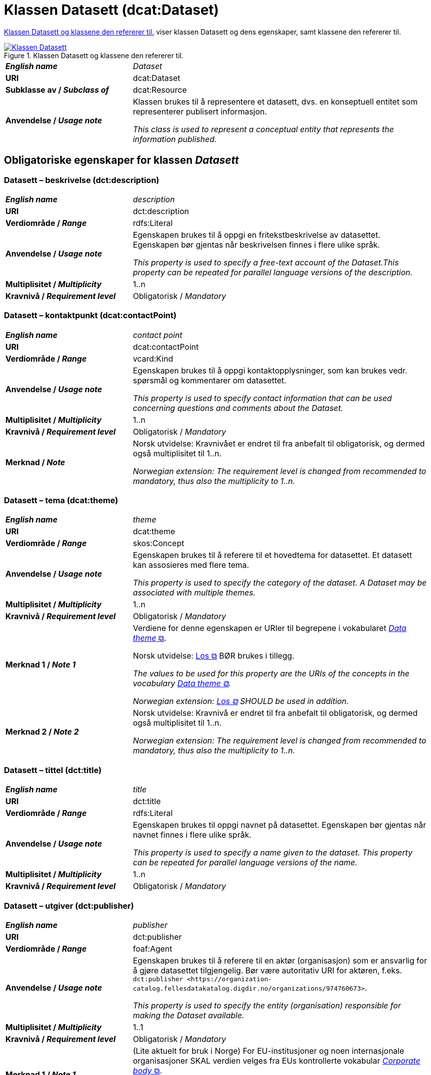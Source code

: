 = Klassen Datasett (dcat:Dataset) [[Datasett]]

<<diagram-KlassenDatasett>> viser klassen Datasett og dens egenskaper, samt klassene den refererer til.  

[[diagram-KlassenDatasett]]
.Klassen Datasett og klassene den refererer til.
[link=images/Klassen-Datasett.png]
image::images/Klassen-Datasett.png[]

[cols="30s,70"]
|===
| _English name_ | _Dataset_
| URI | dcat:Dataset
| Subklasse av / _Subclass of_ | dcat:Resource
| Anvendelse / _Usage note_ | Klassen brukes til å representere et datasett, dvs. en konseptuell entitet som representerer publisert informasjon.

_This class is used to represent a conceptual entity that represents the information published._
|===


== Obligatoriske egenskaper for klassen _Datasett_ [[Datasett-obligatoriske-egenskaper]]

=== Datasett – beskrivelse (dct:description) [[Datasett-beskrivelse]]

[cols="30s,70"]
|===
| _English name_ | _description_
| URI | dct:description
| Verdiområde / _Range_ | rdfs:Literal
| Anvendelse / _Usage note_ | Egenskapen brukes til å oppgi en fritekstbeskrivelse av datasettet. Egenskapen bør gjentas når beskrivelsen finnes i flere ulike språk.

_This property is used to specify a free-text account of the Dataset.This property can be repeated for parallel language versions of the description._
| Multiplisitet / _Multiplicity_ | 1..n
| Kravnivå / _Requirement level_ | Obligatorisk / _Mandatory_
|===

=== Datasett – kontaktpunkt (dcat:contactPoint) [[Datasett-kontaktpunkt]]

[cols="30s,70"]
|===
| _English name_ | _contact point_
| URI | dcat:contactPoint
| Verdiområde / _Range_ | vcard:Kind
| Anvendelse / _Usage note_ | Egenskapen brukes til å oppgi kontaktopplysninger, som kan brukes vedr. spørsmål og kommentarer om datasettet.

_This property is used to specify contact information that can be used concerning questions and comments about the Dataset._
| Multiplisitet / _Multiplicity_ | 1..n
| Kravnivå / _Requirement level_ | Obligatorisk / _Mandatory_
| Merknad / _Note_ | Norsk utvidelse: Kravnivået er endret til fra anbefalt til obligatorisk, og dermed også multiplisitet til 1..n. 

_Norwegian extension: The requirement level is changed from recommended to mandatory, thus also the multiplicity to 1..n._
|===

=== Datasett – tema (dcat:theme) [[Datasett-tema]]

[cols="30s,70"]
|===
| _English name_ | _theme_
| URI | dcat:theme
| Verdiområde / _Range_ | skos:Concept
| Anvendelse / _Usage note_ | Egenskapen brukes til å referere til et hovedtema for datasettet. Et datasett kan assosieres med flere tema.

_This property is used to specify the category of the dataset. A Dataset may be associated with multiple themes._
| Multiplisitet / _Multiplicity_ | 1..n
| Kravnivå / _Requirement level_ | Obligatorisk / _Mandatory_
| Merknad 1 / _Note 1_ | Verdiene for denne egenskapen er URIer til begrepene i vokabularet https://op.europa.eu/en/web/eu-vocabularies/concept-scheme/-/resource?uri=http://publications.europa.eu/resource/authority/data-theme[__Data theme__  &#x29C9;, window="_blank", role="ext-link"]. 


Norsk utvidelse: https://psi.norge.no/los/struktur.html[Los &#x29C9;, window="_blank", role="ext-link"] BØR brukes i tillegg. 

__The values to be used for this property are the URIs of the concepts in the vocabulary https://op.europa.eu/en/web/eu-vocabularies/concept-scheme/-/resource?uri=http://publications.europa.eu/resource/authority/data-theme[Data theme &#x29C9;, window="_blank", role="ext-link"].__

__Norwegian extension: https://psi.norge.no/los/struktur.html[Los &#x29C9;, window="_blank", role="ext-link"] SHOULD be used in addition.__
| Merknad 2 / _Note 2_ | Norsk utvidelse: Kravnivå er endret til fra anbefalt til obligatorisk, og dermed også multiplisitet til 1..n.

_Norwegian extension: The requirement level is changed from recommended to mandatory, thus also the multiplicity to 1..n._
|===

=== Datasett – tittel (dct:title) [[Datasett-tittel]]

[cols="30s,70"]
|===
| _English name_ | _title_
| URI | dct:title
| Verdiområde / _Range_ | rdfs:Literal
| Anvendelse / _Usage note_ | Egenskapen brukes til oppgi navnet på datasettet. Egenskapen bør gjentas når navnet finnes i flere ulike språk.

_This property is used to specify a name given to the dataset. This property can be repeated for parallel language versions of the name._
| Multiplisitet / _Multiplicity_ | 1..n
| Kravnivå / _Requirement level_ | Obligatorisk / _Mandatory_
|===

=== Datasett – utgiver (dct:publisher) [[Datasett-utgiver]]

[cols="30s,70"]
|===
| _English name_ | _publisher_
| URI |  dct:publisher
| Verdiområde / _Range_ | foaf:Agent
| Anvendelse / _Usage note_ | Egenskapen brukes til å referere til en aktør (organisasjon) som er ansvarlig for å gjøre datasettet tilgjengelig. Bør være autoritativ URI for aktøren, f.eks. `dct:publisher <\https://organization-catalog.fellesdatakatalog.digdir.no/organizations/974760673>`.

_This property is used to specify the entity (organisation) responsible for making the Dataset available._
| Multiplisitet / _Multiplicity_ | 1..1
| Kravnivå / _Requirement level_ | Obligatorisk / _Mandatory_
| Merknad 1 / _Note 1_ | (Lite aktuelt for bruk i Norge)  For EU-institusjoner og noen internasjonale organisasjoner SKAL verdien velges fra EUs kontrollerte vokabular https://op.europa.eu/en/web/eu-vocabularies/concept-scheme/-/resource?uri=http://publications.europa.eu/resource/authority/corporate-body[__Corporate body__ &#x29C9;, window="_blank", role="ext-link"]. 

__The value MUST be chosen from EU's controlled vocabulary https://op.europa.eu/en/web/eu-vocabularies/concept-scheme/-/resource?uri=http://publications.europa.eu/resource/authority/corporate-body[Corporate body &#x29C9;, window="_blank", role="ext-link"] for European institutions and a small set of international organisations.__
| Merknad 2 / _Note 2_ | Norsk utvidelse: Kravnivået er endret fra anbefalt til obligatorisk, dermed også multiplisitet fra 0..1 til 1..1.

_Norwegian extension: The requirement level is changed from recommended to mandatory, thus also the multiplicity from 0..1 to 1..1._
|===

== Anbefalte egenskaper for klassen _Datasett_ [[Datasett-anbefalte-egenskaper]]

=== Datasett – begrep (dct:subject) [[Datasett-begrep]]

[cols="30s,70"]
|===
| _English name_ | _concept_
| URI | dct:subject
| Verdiområde / _Range_ | skos:Concept
| Anvendelse / _Usage note_ | Egenskapen brukes til å referere til sentrale begrep som er viktige for å forstå og tolke datasettet. 

_This property is used to refer to concepts that are important to understand and interpret the dataset._
| Multiplisitet / _Multiplicity_ | 0..n
| Kravnivå / _Requirement level_ | Anbefalt / _Recommended_
| Merknad / _Note_ | Norsk utvidelse: Ikke eksplisitt spesifisert i DCAT-AP/DCAT.

_Norwegian extension: Not explicitly specified in DCAT-AP/DCAT._
|===

=== Datasett – ble generert ved (prov:wasGeneratedBy) [[Datasett-bleGenerertVed]]

[cols="30s,70"]
|===
| _English name_ | _was generated by_
| URI | prov:wasGeneratedBy
| Verdiområde / _Range_ | prov:Activity
| Anvendelse / _Usage note_ | Brukes til å referere til en aktivitet som genererte datasettet, eller som gir forretningskontekst for oppretting av det.

_This property is used to refer to an activity that generated, or provides the business context for the creation of, the dataset._
| Multiplisitet / _Multiplicity_ | 0..n
| Kravnivå / _Requirement level_ | Anbefalt / _Recommended_
| Merknad 1 / _Note 1_ | Norsk utvidelse: Verdien BØR velges fra kontrollert vokabular https://data.norge.no/vocabulary/provenance-activity-type[Proveniensaktivitetstype &#x29C9;, window="_blank", role="ext-link"]. 

__Norwegian extension: The value SHOULD be chosen from the controlled vocabulary https://data.norge.no/vocabulary/provenance-activity-type[Provenance activity type &#x29C9;, window="_blank", role="ext-link"].__
| Merknad 2 / _Note 2_ | Norsk utvidelse: Kravnivået er endret fra valgfri til anbefalt.

_Norwegian extension: The requirement level is changed from optional to recommended._
|===

Eksempel i RDF Turtle: 
----
:dataset1
   a dcat:Dataset ;
   prov:wasGeneratedBy <https://data.norge.no/vocabulary/provenance-activity-type#administrative-decision> .

:dataset2
   a dcat:Dataset ;
   prov:wasGeneratedBy <https://data.norge.no/vocabulary/provenance-activity-type#collecting-from-third-party> .

:dataset3
   a dcat:Dataset ;
   prov:wasGeneratedBy <https://data.norge.no/vocabulary/provenance-activity-type#collecting-from-user> .
----

=== Datasett – datasettdistribusjon (dcat:distribution) [[Datasett-datasettdistribusjon]]

[cols="30s,70"]
|===
| _English name_ | _dataset distribution_
| URI | dcat:distribution
| Verdiområde / _Range_ | dcat:Distribution
| Anvendelse / _Usage note_ | Egenskapen brukes til å referere til en tilgjengelig distribusjon for datasettet.

_This property is used to refer to an available Distribution for the Dataset._
| Multiplisitet / _Multiplicity_ | 0..n
| Kravnivå / _Requirement level_ | Anbefalt / _Recommended_
|===

=== Datasett – dekningsområde (dct:spatial) [[Datasett-dekningsområde]]

[cols="30s,70"]
|===
| _English name_ | _geographical coverage_
| URI | dct:spatial
| Verdiområde / _Range_ | dct:Location
| Anvendelse / _Usage note_ | Egenskapen brukes til å referere til et geografisk område som er dekket av datasettet.

_This property is used to refer to a geographic region that is covered by the Dataset._
| Multiplisitet / _Multiplicity_ | 0..n
| Kravnivå / _Requirement level_ | Anbefalt / _Recommended_
| Merknad / _Note_ | Verdien SKAL velges fra EU's kontrollerte vokabularer https://op.europa.eu/en/web/eu-vocabularies/concept-scheme/-/resource?uri=http://publications.europa.eu/resource/authority/continent[__Continent__ &#x29C9;, window="_blank", role="ext-link"], https://op.europa.eu/en/web/eu-vocabularies/concept-scheme/-/resource?uri=http://publications.europa.eu/resource/authority/country[__Countries and territories__ &#x29C9;, window="_blank", role="ext-link"] eller https://op.europa.eu/en/web/eu-vocabularies/concept-scheme/-/resource?uri=http://publications.europa.eu/resource/authority/place[__Place__ &#x29C9;, window="_blank", role="ext-link"], HVIS den finnes på listene; https://sws.geonames.org/[__GeoNames__ &#x29C9;, window="_blank", role="ext-link"] SKAL i andre tilfeller brukes. 

Norsk utvidelse: For å angi dekningsområde i Norge, BØR Kartverkets kontrollerte vokabular https://data.geonorge.no/administrativeEnheter/nasjon/doc/173163[Administrative enheter &#x29C9;, window="_blank", role="ext-link"] brukes i tillegg.

__The value MUST be chosen from EU's controlled vocabularies https://op.europa.eu/en/web/eu-vocabularies/concept-scheme/-/resource?uri=http://publications.europa.eu/resource/authority/continent[Continent &#x29C9;, window="_blank", role="ext-link"], https://op.europa.eu/en/web/eu-vocabularies/concept-scheme/-/resource?uri=http://publications.europa.eu/resource/authority/country[Countries and territories &#x29C9;, window="_blank", role="ext-link"] or https://op.europa.eu/en/web/eu-vocabularies/concept-scheme/-/resource?uri=http://publications.europa.eu/resource/authority/place[Place &#x29C9;, window="_blank", role="ext-link"], IF it is in one of the lists;  if a particular location is not in one of the mentioned Named Authority Lists, https://sws.geonames.org/[GeoNames &#x29C9;, window="_blank", role="ext-link"] URIs MUST be used.__

__Norwegian extension: To specify spatial coverage in Norway, the Norwegian Mapping Authority’s controlled vocabulary https://sws.geonames.org/[Administrative units &#x29C9;, window="_blank", role="ext-link"] SHOULD be used in addition.__
|===

=== Datasett – emneord (dcat:keyword) [[Datasett-emneord]]

[cols="30s,70"]
|===
| _English name_ | keyword
| URI | dcat:keyword
| Verdiområde / _Range_ | rdfs:Literal
| Anvendelse / _Usage note_ | Egenskapen brukes til å oppgi emneord (eller tag) som beskriver datasettet. 

_This property is used to specify a keyword or tag describing the Dataset._
| Multiplisitet / _Multiplicity_ | 0..n
| Kravnivå / _Requirement level_ | Anbefalt / _Recommended_
|===

=== Datasett – gjeldende lovgivning (dcatap:applicableLegislation) [[Datasett-gjeldendeLovgivning]]

[cols="30s,70"]
|===
| _English name_ | _applicable legislation_
| URI | dcatap:applicableLegislation
| Verdiområde / _Range_ | eli:LegalResource
| Anvendelse / _Usage note_ | Egenskapen brukes til å referere til lovgivningen som gir mandat til opprettelse eller behandling av datasettet.

_This property is used to refer to the legislation that mandates the creation or management of the Dataset._
| Multiplisitet / _Multiplicity_ | 0..n
| Kravnivå / _Requirement level_ | Anbefalt / _Recommended_
| Merknad / _Note_ | Norsk utvidelse: Kravnivået endret fra valgfri til anbefalt. 

_Norwegian extension: The requirement level changed from optional to recommended._
|===

=== Datasett – tidsrom (dct:temporal) [[Datasett-tidsrom]]

[cols="30s,70"]
|===
| _English name_ | _temporal coverage_
| URI | dct:temporal
| Verdiområde / _Range_ | dct:PeriodOfTime
| Anvendelse / _Usage note_ | Egenskapen brukes til å oppgi et tidsrom som er dekket av datasettet.

_This property is used to specify a temporal period that the Dataset covers._
| Multiplisitet / _Multiplicity_ | 0..n
| Kravnivå / _Requirement level_ | Anbefalt / _Recommended_ 
|===

=== Datasett – tilgangsrettigheter (dct:accessRights) [[Datasett-tilgangsrettigheter]]

[cols="30s,70"]
|===
| _English name_ | _access rights_
| URI | dct:accessRights
| Verdiområde / _Range_ | dct:RightsStatement
| Anvendelse / _Usage note_ | Egenskapen brukes til å angi om det er allmenn tilgang, betinget tilgang eller ikke-allmenn tilgang til datasettet.

_This property is used to specify information that indicates whether the Dataset is publicly accessible, has access restrictions or is not public._
| Multiplisitet / _Multiplicity_ | 0..1
| Kravnivå / _Requirement level_ | Anbefalt / _Recommended_
| Merknad 1 / _Note 1_ | Verdien SKAL være `PUBLIC`, `RESTRICTED` eller `NON_PUBLIC` fra EU's kontrollerte vokabular https://op.europa.eu/en/web/eu-vocabularies/concept-scheme/-/resource?uri=http://publications.europa.eu/resource/authority/access-right[__Access right__ &#x29C9;, window="_blank", role="ext-link"].

__The value MUST be `PUBLIC`, `RESTRICTED` or `NON_PUBLIC` from EU's controlled vocabulary https://op.europa.eu/en/web/eu-vocabularies/concept-scheme/-/resource?uri=http://publications.europa.eu/resource/authority/access-right[Access right &#x29C9;, window="_blank", role="ext-link"].__
| Merknad 2 / _Note 2_ | Norsk utvidelse: Kravnivået er endret fra valgfri til anbefalt.

_Norwegian extension: The requirement level is changed from optional to recommended._
|===


== Valgfrie egenskaper for klassen _Datasett_ [[Datasett-valgfrie-egenskaper]]

=== Datasett – annen identifikator (adms:identifier) [[Datasett-annenIdentifikator]]

[cols="30s,70"]
|===
| _English name_ | _other identifier_
| URI | adms:identifier
| Verdiområde / _Range_ | adms:Identifier
| Anvendelse / _Usage note_ | Egenskapen brukes til å oppgi en sekundær identifikator av datasettet som http://archive.stsci.edu/pub_dsn.html[MAST/ADS &#x29C9;, window="_blank", role="ext-link"], https://datacite.org/[DataCite &#x29C9;, window="_blank", role="ext-link"], http://www.doi.org/[DOI &#x29C9;, window="_blank", role="ext-link"], https://ezid.cdlib.org/[EZID &#x29C9;, window="_blank", role="ext-link"] eller https://w3id.org/[W3ID &#x29C9;, window="_blank", role="ext-link"].

__This property is used to specify a secondary identifier of the Dataset, such as http://archive.stsci.edu/pub_dsn.html[MAST/ADS &#x29C9;, window="_blank", role="ext-link"], https://datacite.org/[DataCite &#x29C9;, window="_blank", role="ext-link"], http://www.doi.org/[DOI &#x29C9;, window="_blank", role="ext-link"], https://ezid.cdlib.org/[EZID &#x29C9;, window="_blank", role="ext-link"] or https://w3id.org/[W3ID &#x29C9;, window="_blank", role="ext-link"].__
| Multiplisitet / _Multiplicity_ | 0..n
| Kravnivå / _Requirement level_ | Valgfri / _Optional_ 
|===

=== Datasett – dokumentasjon (foaf:page) [[Datasett-dokumentasjon]]

[cols="30s,70"]
|===
| _English name_ | _documentation_
| URI | foaf:page
| Verdiområde / _Range_ | foaf:Document
| Anvendelse / _Usage note_ | Egenskapen brukes til å referere til en side eller et dokument som beskriver datasettet.

_This property is used to refer to a page or document about this Dataset._
| Multiplisitet / _Multiplicity_ | 0..n
| Kravnivå / _Requirement level_ | Valgfri / _Optional_ 
|===

=== Datasett – eksempeldata (adms:sample) [[Datasett-eksempeldata]]

[cols="30s,70"]
|===
| _English name_ | _sample_
| URI | adms:sample
| Verdiområde / _Range_ | dcat:Distribution
| Anvendelse / _Usage note_ | Egenskapen brukes til å referere til eksempeldata.

_This property is used to refer to a sample distribution of the dataset._
| Multiplisitet / _Multiplicity_ | 0..n
| Kravnivå / _Requirement level_ | Valgfri / _Optional_ 
|===

=== Datasett – endringsdato (dct:modified) [[Datasett-endringsdato]]

[cols="30s,70"]
|===
| _English name_ | _modification date_
| URI | dct:modified
| Verdiområde / _Range_ | xsd:date or xsd:dateTime
| Anvendelse / _Usage note_ | Egenskapen brukes til å oppgi dato for siste oppdatering av datasettet.

_This property is used to specify the most recent date on which the Dataset was changed or modified._
| Multiplisitet / _Multiplicity_ | 0..1
| Kravnivå / _Requirement level_ | Valgfri / _Optional_ 
| Merknad / _Note_ | Norsk utvidelse: Verdiområdet er eksplisitt spesifisert som `xsd:date or xsd:dateTime`, istedenfor å referere til den generiske datatype Temporal literal.  

_Norwegian extension: The range is explicitly specified as `xsd:date or xsd:dateTime`, instead of referring to the generic datatype Temporal Literal._ 
|===

=== Datasett – er referert av (dct:isReferencedBy) [[Datasett-erReferertAv]]

[cols="30s,70"]
|===
| _English name_ | _is referenced by_
| URI | dct:isReferencedBy
| Verdiområde / _Range_ | rdfs:Resource
| Anvendelse / _Usage note_ | Egenskapen brukes til å referere til en annen ressurs som refererer til dette datasettet.

_This property is used to refer to a related resource, such as a publication, that references, cites, or otherwise points to the dataset._
| Multiplisitet / _Multiplicity_ | 0..n
| Kravnivå / _Requirement level_ | Valgfri / _Optional_ 
|===

=== Datasett – erstatter (dct:replaces) [[Datasett-erstatter]]

[cols="30s,70"]
|===
| _English name_ | _replaces_
| URI | dct:replaces
| Verdiområde / _Range_ | dcat:Dataset
| Anvendelse / _Usage note_ | Egenskapen brukes til å referere til et annet datasett som dette datasettet er ment å erstatte.

_This property is used to refer to another dataset that this dataset replaces._
| Multiplisitet / _Multiplicity_ | 0..n
| Kravnivå / _Requirement level_ | Valgfri / _Optional_
|===

=== Datasett – forrige (dcat:prev) [[Datasett-forrige]]

[cols="30s,70"]
|===
| _English name_ | _previous_
| URI | dcat:prev
| Verdiområde / _Range_ | dcat:Dataset
| Anvendelse / _Usage note_ | Egenskapen brukes itl å referere til det forrige datasettet i en ordnet samling eller serie av datasett.

_This property is used to refer to the previous resource (before the current one) in an ordered collection or series of resources._
| Multiplisitet / _Multiplicity_ | 0..1
| Kravnivå / _Requirement level_ | Valgfri / _Optional_ 
|===

=== Datasett – frekvens (dct:accrualPeriodicity) [[Datasett-frekvens]]

[cols="30s,70"]
|===
| _English name_ | _frequency_
| URI | dct:accrualPeriodicity
| Verdiområde / _Range_ | dct:Frequency
| Anvendelse / _Usage note_ | Egenskapen brukes til å oppgi oppdateringsfrekvensen for datasettet.

_This property is used to specify the frequency at which the Dataset is updated._
| Multiplisitet / _Multiplicity_ | 0..1
| Kravnivå / _Requirement level_ | Valgfri / _Optional_ 
| Merknad / _Note_ | Verdien SKAL velges fra EUs kontrollerte vokabular https://op.europa.eu/en/web/eu-vocabularies/concept-scheme/-/resource?uri=http://publications.europa.eu/resource/authority/frequency[__Frequency__ &#x29C9;, window="_blank", role="ext-link"].

__The value MUST be chosen from EU's controlled vocabulary https://op.europa.eu/en/web/eu-vocabularies/concept-scheme/-/resource?uri=http://publications.europa.eu/resource/authority/frequency[Frequency &#x29C9;, window="_blank", role="ext-link"]__.
|===

=== Datasett – har del (dct:hasPart) [[Datasett-harDel]]

[cols="30s,70"]
|===
| _English name_ | _has part_
| URI | dct:hasPart
| Verdiområde / _Range_ | dcat:Dataset
| Anvendelse / _Usage note_ | Egenskapen brukes til å referere til et annet datasett som er en del av dette datasettet. Det bør vurderes om <<Datasettserie>> kan dekke behovet. 

_This property is used to refer to another dataset that is a part of this dataset._
| Multiplisitet / _Multiplicity_ | 0..n
| Kravnivå / _Requirement level_ | Valgfri / _Optional_
| Merknad / _Note_ | Norsk utvidelse: Ikke eksplisitt spesifisert i DCAT-AP/DCAT. 

_Norwegian extension: Not explicitly specified in DCAT-AP/DCAT._
|===

=== Datasett – har gebyr (cv:hasCost) [[Datasett-har-gebyr]]

[cols="30s,70d"]
|===
| _English name_ | _has cost_
| URI | cv:hasCost
| Verdiområde / _Range_ | cv:Cost
| Anvendelse / _Usage note_ |  Egenskapen brukes til å referere til en eller flere instanser av klassen Gebyr (`cv:Cost`), for å oppgi prisinfomasjonen og utrekningsgrunnlaget for gebyr for bruk av datasettet.

_This property is used to refer to one or more instances of the Cost class, to specify information about the cost for reusing the dataset._
| Multiplisitet / _Multiplicity_ | 0..n
| Kravnivå / _Requirement level_ | Valgfri / _Optional_
|===

=== Datasett – har kvalitetsmerknad (dqv:hasQualityAnnotation) [[Datasett-harKvalitetsmerknad]]

[cols="30s,70"]
|===
| _English name_ | _has quality annotation_
| URI | dqv:hasQualityAnnotation
| Verdiområde / _Range_ | dqv:QualityAnnotation
| Anvendelse / _Usage note_ | Egenskapen brukes til å referere til en kvalitetsmerknad. 

_This property is used to refer to a quality annotation._
| Multiplisitet / _Multiplicity_ | 0..n
| Kravnivå / _Requirement level_ | Valgfri / _Optional_
| Merknad / _Note_ | Se https://data.norge.no/specification/dqv-ap-no[DQV-AP-NO (norsk applikasjonsprofil av DQV) &#x29C9;, window="_blank", role="ext-link"] for bruk av klassen Kvalitetsnote/Kvalitetsmerknad (`dqv:QualityAnnotation`) og dens subklasser Brukertilbakemelding (`dqv:UserQualityFeedback`) og Kvalitetssertifikat (`dqv:QualityCertificate`).

__See the Norwegian application profile of DQV, https://data.norge.no/specification/dqv-ap-no[DQV-AP-NO &#x29C9;, window="_blank", role="ext-link"], for the usage of the class Quality annotation (`dqv:QualityAnnotation`) and its subclasses User quality feedback (`dqv:UserQualityFeedback`) and Quality certificate (`dqv:QualityCertificate`).__ 
|===

Eksempel i RDF Turtle: 
-----
:dataset1
   a dcat:Dataset ;
   dqv:hasQualityAnnotation :qualityAnnotation1, :userFeedBack1, dqvno:isAuthoritative .
-----
hvor `dqvno:isAuthoritative` er en predefinert instans av klassen Kvalitetssertifikat (`dqv:QualityCertificate`). 

=== Datasett – har måleresultat (dqv:hasQualityMeasurement) [[Datasett-harMåleresultat]]

[cols="30s,70"]
|===
| _English name_ | _has quality measurement_
| URI | dqv:hasQualityMeasurement
| Verdiområde / _Range_ | dqv:QualityMeasurement
| Anvendelse / _Usage note_ | Egenskapen brukes til å referere til en måleresultat. 

_This property is used to refer to a quality measurement._
| Multiplisitet / _Multiplicity_ | 0..n
| Kravnivå / _Requirement level_ | Valgfri / _Optional_
| Merknad / _Note_ | Se https://data.norge.no/specification/dqv-ap-no[DQV-AP-NO (norsk applikasjonsprofil av DQV) &#x29C9;, window="_blank", role="ext-link"] for bruk av klassen Måleresultat (`dqv:QualityMeasurement`).

__See the Norwegian application profile of DQV, https://data.norge.no/specification/dqv-ap-no[DQV-AP-NO &#x29C9;, window="_blank", role="ext-link"], for the usage of the class Quality measurement (`dqv:QualityMeasurement`).__ 
|===

Eksempel i RDF Turtle: 
-----
:dataset1
   a dcat:Dataset ;
   dqv:hasQualityMeasurement :qualityMeasurement1 .
----- 

=== Datasett – har versjon (dcat:hasVersion) [[Datasett-harVersjon]]

[cols="30s,70"]
|===
| _English name_ | _has version_
| URI | dcat:hasVersion
| Verdiområde / _Range_ | dcat:Dataset
| Anvendelse / _Usage note_ | Egenskapen brukes til å referere til et datasett som er en versjon, utgave, eller tilpasning av det beskrevne datasettet. 

_This property is used to refer to a related Dataset that is a version, edition, or adaptation of the described Dataset._
| Multiplisitet / _Multiplicity_ | 0..n 
| Kravnivå / _Requirement level_ | Valgfri / _Optional_ 
|===

=== Datasett – i samsvar med (dct:conformsTo) [[Datasett-iSamsvarMed]]

[cols="30s,70"]
|===
| _English name_ | _conforms to_
| URI | dct:conformsTo
| Verdiområde / _Range_ | dct:Standard
| Anvendelse / _Usage note_ | Egenskapen brukes til å referere til en implementasjonsregel eller annen spesifikasjon, som ligger til grunn for opprettelsen av datasettet.

_This property is used to refer to an implementing rule or other specification._
| Multiplisitet / _Multiplicity_ | 0..n
| Kravnivå / _Requirement level_ | Valgfri / _Optional_ 
|===

=== Datasett – i serie (dcat:inSeries) [[Datasett-iSerie]]

[cols="30s,70"]
|===
| _English name_ | _in series_
| URI | dcat:inSeries
| Verdiområde / _Range_ | dcat:DatasetSeries
| Anvendelse / _Usage note_ | Egenskapen brukes til å referere til en datasett serie som dette datasett er del av.

_This property is used to refer to a dataset series of which the dataset is part._
| Multiplisitet / _Multiplicity_ | 0..n
| Kravnivå / _Requirement level_ | Valgfri / _Optional_ 
|===

Eksempel i RDF Turtle
-----
ex:EUCatalogue a dcat:Catalog ;
  dct:title "European Data Catalogue"@en ;
  dcat:dataset ex:budget  ;
  .

ex:budget a dcat:DatasetSeries ;
  dct:title "Budget data"@en ;
  dcat:first ex:budget-2018 ;
  dcat:last ex:budget-2020 ;
  .

ex:budget-2018 a dcat:Dataset ;
  dct:title "Budget data for year 2018"@en ;
  dcat:inSeries ex:budget ;
  dct:issued "2019-01-01"^^xsd:date ;
 .

ex:budget-2019 a dcat:Dataset ;
  dct:title "Budget data for year 2019"@en ;
  dcat:inSeries ex:budget ;
  dct:issued "2020-01-01"^^xsd:date ;
  dcat:prev ex:budget-2018 ;
 .

ex:budget-2020 a dcat:Dataset ;
  dct:title "Budget data for year 2020"@en ;
  dcat:inSeries ex:budget ;
  dct:issued "2021-01-01"^^xsd:date ;
  dcat:prev ex:budget-2019 ;
  .
-----

=== Datasett – identifikator (dct:identifier) [[Datasett-identifikator]]

[cols="30s,70"]
|===
| _English name_ | _identifier_
| URI | dct:identifier
| Verdiområde / _Range_ | rdfs:Literal
| Anvendelse / _Usage note_ | Egenskapen brukes til å oppgi identifikator for datasettet, for eksempel en URI eller annen identifikator som er stabil og unik innen konteksten av katalogen.

_This property is used to specify the main identifier for the Dataset, e.g. the URI or other unique identifier in the context of the Catalogue._
| Multiplisitet / _Multiplicity_ | 1..n
| Kravnivå / _Requirement level_ | Obligatorisk / _Mandatory_
| Merknad / _Note_ | Norsk utvidelse: Kravnivået endret fra valgfri til obligatorisk, dermed også multiplisiteten fra 0..n til 1..n. 

_Norwegian extension: The requirement level changed from optional to mandatory, thus also the multiplicity from 0..n to 1..n._
|===

=== Datasett – kilde (dct:source) [[Datasett-kilde]]

[cols="30s,70"]
|===
| _English name_ | _source_
| URI | dct:source
| Verdiområde / _Range_ | dcat:Dataset
| Anvendelse / _Usage note_ | Egenskapen brukes til å referere til et datasett som gjeldende datasett er avledet fra.

_This property is used to refer to a related Dataset from which the described Dataset is derived._
| Multiplisitet / _Multiplicity_ | 0..n
| Kravnivå / _Requirement level_ | Valgfri / _Optional_ 
|===

=== Datasett – kvalifisert kreditering (prov:qualifiedAttribution) [[Datasett-kvalifisertKreditering]]

[cols="30s,70"]
|===
| _English name_ | _qualified attribution_
| URI | prov:qualifiedAttribution
| Verdiområde / _Range_ | prov:Attribution
| Anvendelse / _Usage note_ | Egenskapen brukes til å referere til en aktør som har en eller annen form for ansvar for ressursen.

_This property is used to refer to an Agent having some form of responsibility for the resource._
| Multiplisitet / _Multiplicity_ | 0..n
| Kravnivå / _Requirement level_ | Valgfri / _Optional_ 
|===

=== Datasett – kvalifisert relasjon (dcat:qualifiedRelation) [[Datasett-kvalifisertRelasjon]]

[cols="30s,70d"]
|===
| _English name_ | _qualified relation_
| URI | dcat:qualifiedRelation
| Verdiområde / _Range_ | dcat:Relationship
| Anvendelse / _Usage note_ | Egenskapen brukes til å referere til en beskrivelse av en relasjon til en annen ressurs.

_This property is used to refer to a description of a relationship with another resource._
| Multiplisitet / _Multiplicity_ | 0..n
| Kravnivå / _Requirement level_ | Valgfri / _Optional_
|===

=== Datasett – landingsside (dcat:landingPage) [[Datasett-landingsside]]

[cols="30s,70d"]
|===
| _English name_ | _landing page_
| URI | dcat:landingPage
| Verdiområde / _Range_ | foaf:Document
| Anvendelse / _Usage note_ | Egenskapen brukes til å referere til nettside som gir tilgang til datasettet, dets distribusjoner og/eller tilleggsinformasjon. Intensjonen er å peke til en landingsside hos den opprinnelige datautgiveren.

_This property is used to refer to a web page that provides access to the Dataset, its Distributions and/or additional information. It is intended to point to a landing page at the original data provider, not to a page on a site of a third party, such as an aggregator._
| Multiplisitet / _Multiplicity_ | 0..n
| Kravnivå / _Requirement level_ | Valgfri / _Optional_
|===

=== Datasett – opphav (dct:provenance) [[Datasett-opphav]]

[cols="30s,70d"]
|===
| _English name_ | _provenance_
| URI | dct:provenance
| Verdiområde / _Range_ | dct:ProvenanceStatement
| Anvendelse / _Usage note_ | Egenskapen brukes itl å referere til beskrivelse av endring i eierskap og forvaltning av datasett (fra det ble skapt) som har betydning for autentisitet, integritet og fortolkning.

_This property is used to refer to a statement about the lineage of a Dataset._
| Multiplisitet / _Multiplicity_ | 0..n
| Kravnivå / _Requirement level_ | Valgfri / _Optional_
|===

=== Datasett – produsent (dct:creator) [[Datasett-produsent]]

[cols="30s,70d"]
|===
| _English name_ | _creator_
| URI | dct:creator
| Verdiområde / _Range_ | foaf:Agent
| Anvendelse / _Usage note_ | Egenskapen brukes til å referere til aktøren som er produsent av datasettet.

_This property is used to refer to an entity responsible for producing the dataset._
| Multiplisitet / _Multiplicity_ | 0..n
| Kravnivå / _Requirement level_ | Valgfri / _Optional_
|===

=== Datasett – relatert ressurs (dct:relation) [[Datasett-relatertRessurs]]

[cols="30s,70d"]
|===
| _English name_ | _related resource_
| URI | dct:relation
| Verdiområde / _Range_ | rdfs:Resource
| Anvendelse / _Usage note_ | Egenskapen brukes til å referere til en beslektet ressurs.

_This property is used to refer to a related resource._
| Multiplisitet / _Multiplicity_ | 0..n
| Kravnivå / _Requirement level_ | Valgfri / _Optional_
|===

=== Datasett – romlig oppløsning (dcat:spatialResolutionInMeters) [[Datasett-romligOppløsning]]

[cols="30s,70d"]
|===
| _English name_ | _spatial resolution_
| URI | dcat:spatialResolutionInMeters
| Verdiområde / _Range_ | xsd:decimal
| Anvendelse / _Usage note_ | Egenskapen brukes til å oppgi den minste romlige oppløsningen for et datasett målt i meter.

_This property is used to specify the minimum spatial separation resolvable in a dataset, measured in meters._
| Multiplisitet / _Multiplicity_ | 0..n
| Kravnivå / _Requirement level_ | Valgfri / _Optional_
|===

=== Datasett – språk (dct:language) [[Datasett-språk]]

[cols="30s,70d"]
|===
| _English name_ | _language_
| URI | dct:language
| Verdiområde / _Range_ | dct:LinguisticSystem
| Anvendelse / _Usage note_ | Egenskapen brukes til å oppgi språket som datasettet er på. Kan repeteres dersom det er flere språk i datasettet.

_This property is used to specify a language of the Dataset._
| Multiplisitet / _Multiplicity_ | 0..n
| Kravnivå / _Requirement level_ | Valgfri / _Optional_
| Merknad / _Note_ | Verdien SKAL velges fra EU's kontrollerte vokabular https://op.europa.eu/en/web/eu-vocabularies/concept-scheme/-/resource?uri=http://publications.europa.eu/resource/authority/language[__Language__ &#x29C9;, window="_blank", role="ext-link"].

__The value MUST be chosen from EU's controlled vocabulary https://op.europa.eu/en/web/eu-vocabularies/concept-scheme/-/resource?uri=http://publications.europa.eu/resource/authority/language[Language &#x29C9;, window="_blank", role="ext-link"].__
|===


=== Datasett – tidsoppløsning (dcat:temporalResolution) [[Datasett-tidsoppløsning]]

[cols="30s,70d"]
|===
| _English name_ | _temporal resolution_
| URI | dcat:temporalResolution
| Verdiområde / _Range_ | xsd:duration
| Anvendelse / _Usage note_ | Egenskapen brukes til å referere til den minste oppløsningen for tidsperiode i datasettet.

_This property is used to specify the minimum time period resolvable in the dataset._
| Multiplisitet / _Multiplicity_ | 0..n
| Kravnivå / _Requirement level_ | Valgfri / _Optional_
|===

=== Datasett – type (dct:type) [[Datasett-type]]

[cols="30s,70d"]
|===
| _English name_ | _type_
| URI | dct:type
| Verdiområde / _Range_ | skos:Concept
| Anvendelse / _Usage note_ | Egenskapen brukes til å referere til et begrep som identifiserer datasettets type.

_This property is used to specify the type of the Dataset._
| Multiplisitet / _Multiplicity_ | 0..1
| Kravnivå / _Requirement level_ | Valgfri / _Optional_
| Merknad / _Note_ | Norsk utvidelse: Verdien KAN velges fra EU's kontrollerte vokabular https://op.europa.eu/en/web/eu-vocabularies/concept-scheme/-/resource?uri=http://publications.europa.eu/resource/authority/dataset-type[__Dataset type__ &#x29C9;, window="_blank", role="ext-link"].

__Norwegian extension: The value MAY be chosen from EU's controlled vocabulary https://op.europa.eu/en/web/eu-vocabularies/concept-scheme/-/resource?uri=http://publications.europa.eu/resource/authority/dataset-type[Dataset type &#x29C9;, window="_blank", role="ext-link"].__
|===

Eksempel i RDF Turtle:
----
:aCodeList
   a dcat:Dataset ;
   dct:type <http://publications.europa.eu/resource/authority/dataset-type/CODE_LIST> .

:aTestDataset
   a dcat:Dataset ;
   dct:type <http://publications.europa.eu/resource/authority/dataset-type/TEST_DATA> .

:aSyntheticDataset
   a dcat:Dataset ;
   dct:type <http://publications.europa.eu/resource/authority/dataset-type/SYNTHETIC_DATA> .
----

=== Datasett – utgivelsesdato (dct:issued) [[Datasett-utgivelsesdato]]

[cols="30s,70d"]
|===
| _English name_ | _release date_
| URI | dct:issued
| Verdiområde / _Range_ | xsd:date or xsd:dateTime
| Anvendelse / _Usage note_ | Egenskapen brukes til å oppgi dato for den formelle utgivelsen av datasettet.

_This property is used to specify the date of formal issuance (e.g., publication) of the Dataset._
| Multiplisitet / _Multiplicity_ | 0..1
| Kravnivå / _Requirement level_ | Valgfri / _Optional_
| Merknad / _Note_ | Norsk utvidelse: Verdiområdet er eksplisitt spesifisert som `xsd:date or xsd:dateTime`, istedenfor å referere til den generiske datatype Temporal literal.  

_Norwegian extension: The range is explicitly specified as `xsd:date or xsd:dateTime`, instead of referring to the generic datatype Temporal Literal._ 
|===

=== Datasett – versjon (dcat:version) [[Datasett-versjon]]

[cols="30s,70d"]
|===
| _English name_ | _version_
| URI | dcat:version
| Verdiområde / _Range_ | rdfs:Literal
| Anvendelse / _Usage note_ | Egenskapen brukes til å oppgi et versjonsnummer eller annen versjonsbetegnelse for ressursen.

_This property is used to specify the version indicator (name or identifier) of a resource._
| Multiplisitet / _Multiplicity_ | 0..n
| Kravnivå / _Requirement level_ | Valgfri / _Optional_
|===

=== Datasett – versjonsmerknad (adms:versionNotes) [[Datasett-versjonsmerknad]]

[cols="30s,70d"]
|===
| _English name_ | _version notes_
| URI | adms:versionNotes
| Verdiområde / _Range_ | rdfs:Literal
| Anvendelse / _Usage note_ | Egenskap brukes til å beskrive forskjellene mellom denne og en tidligere versjon av datasettet. Bør gjentas når merknaden finnes i flere ulike språk.

_This property is used to specify a description of the differences between this version and a previous version of the Dataset. This property can be repeated for parallel language versions of the version notes._
| Multiplisitet / _Multiplicity_ | 0..n
| Kravnivå / _Requirement level_ | Valgfri / _Optional_
|===
